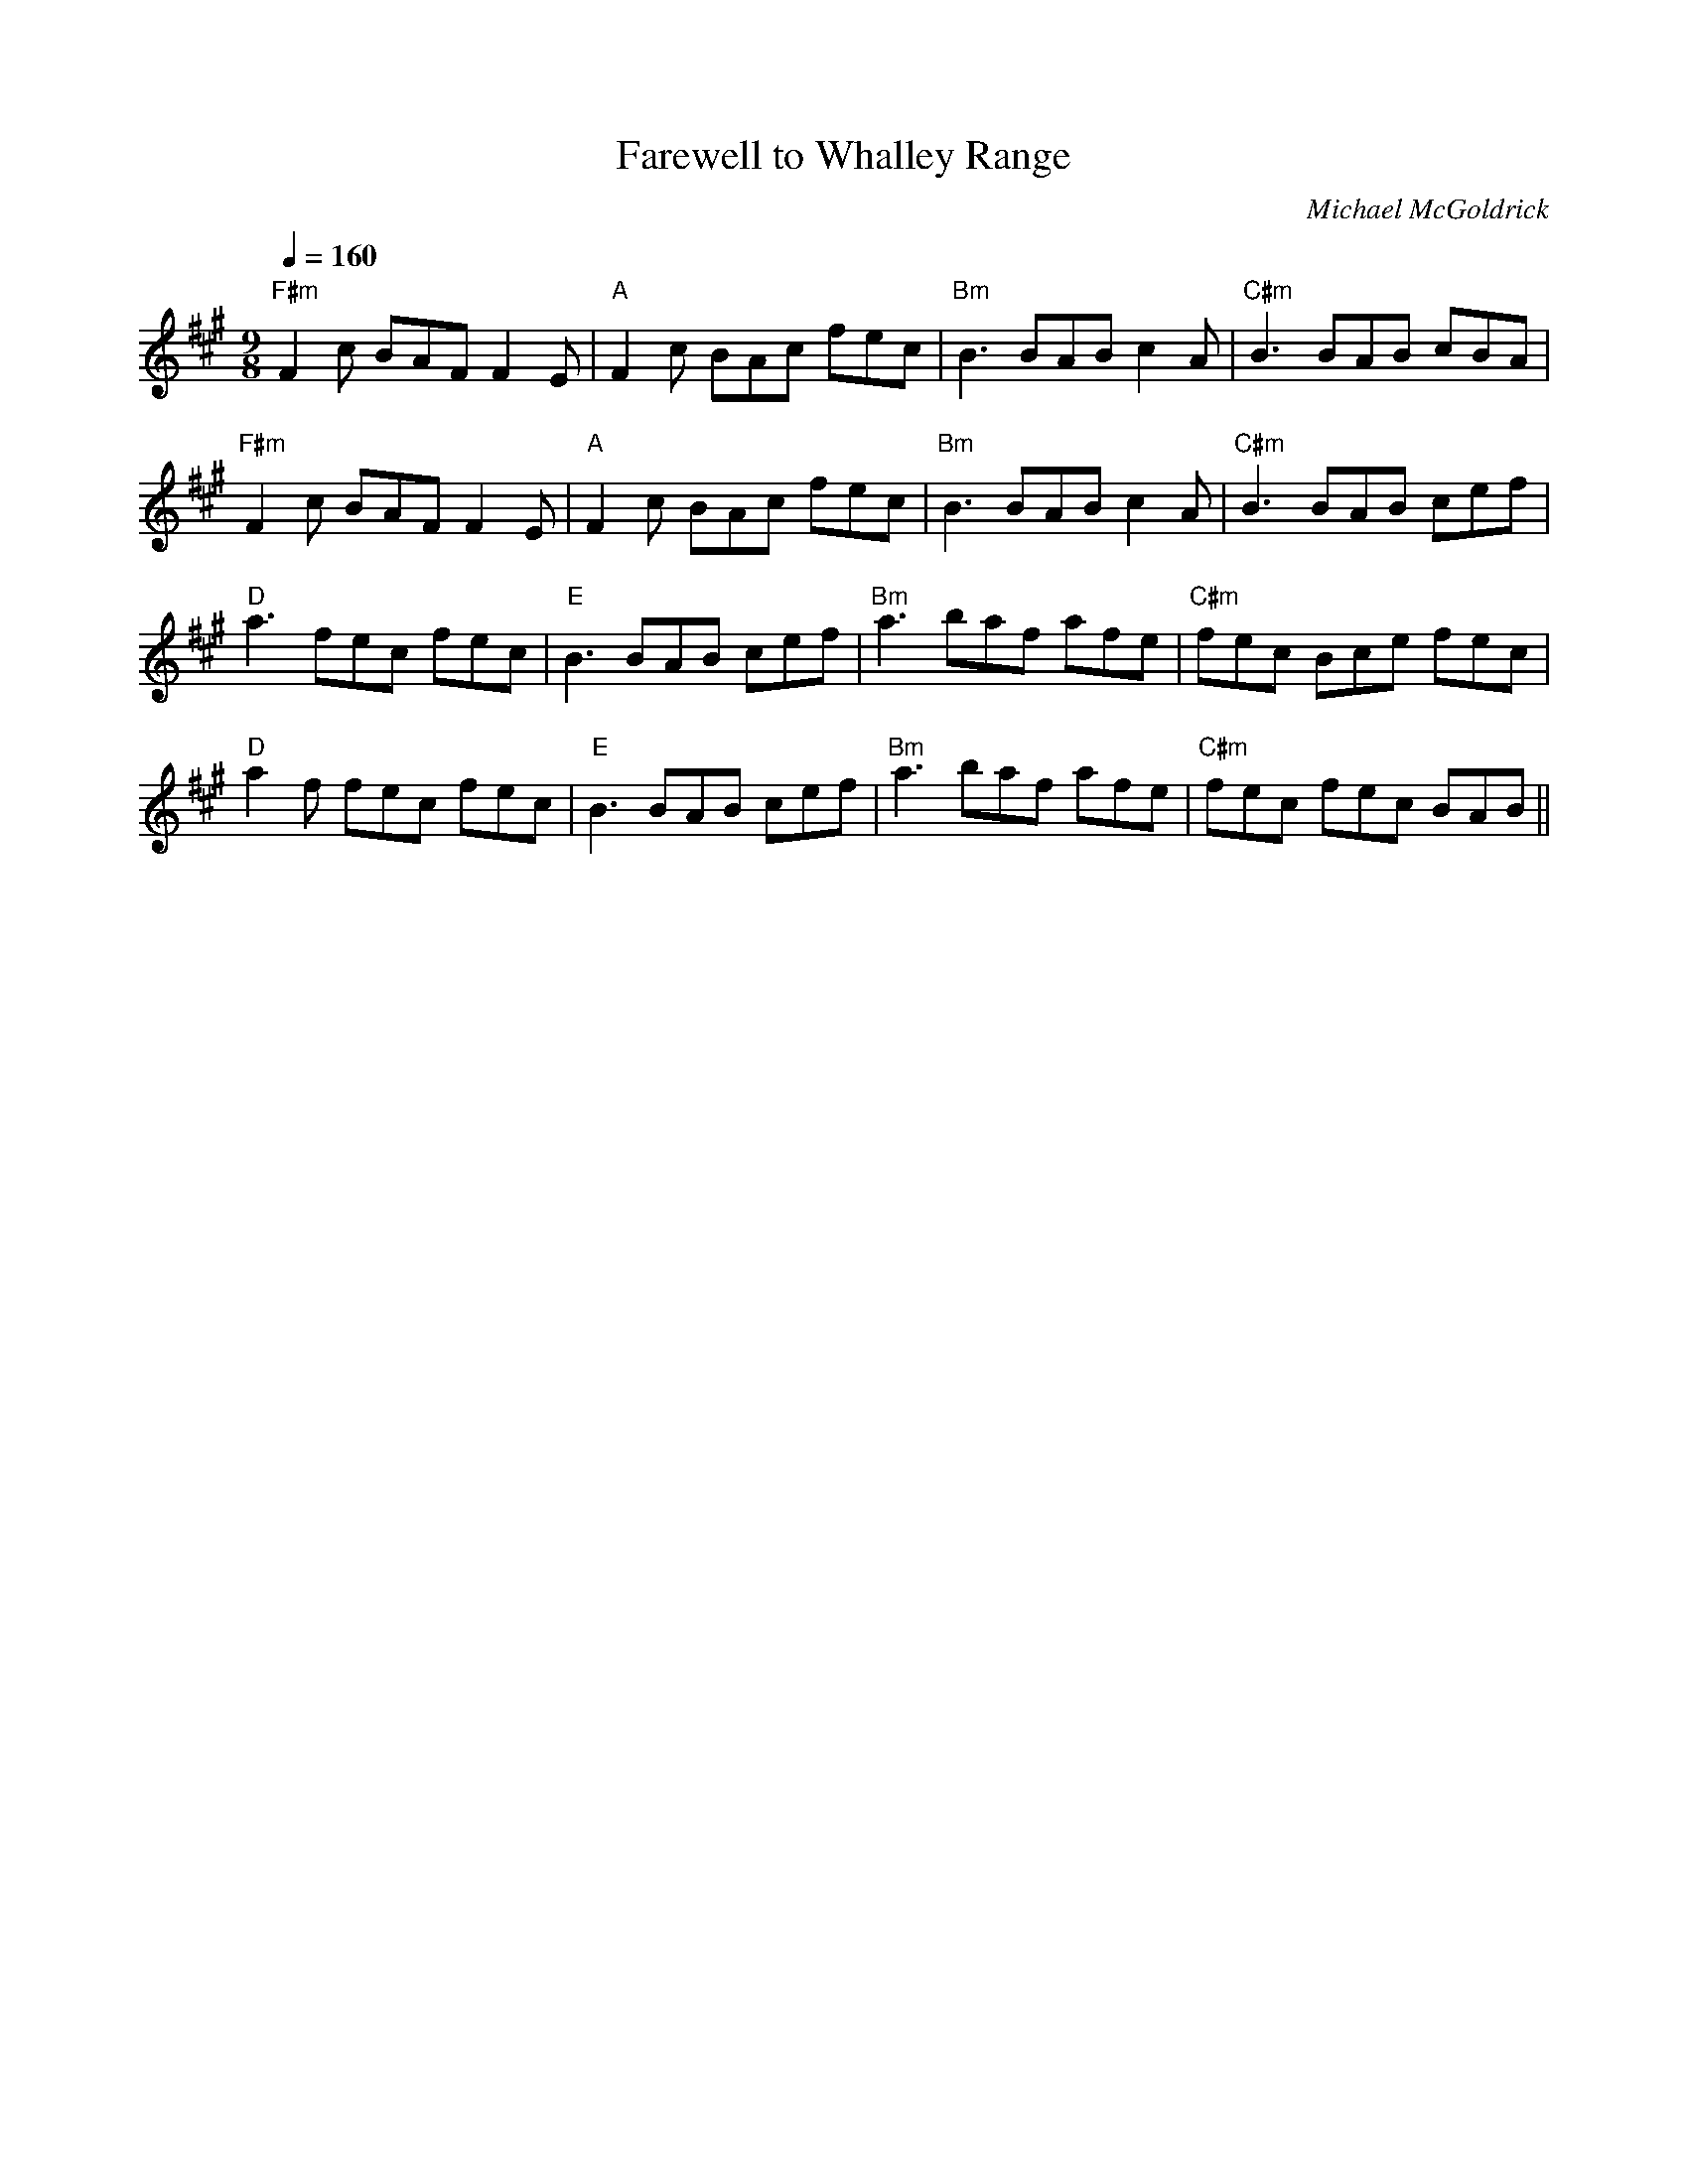 X:1
T:Farewell to Whalley Range
C:Michael McGoldrick
L:1/8
Q:1/4=160
M:9/8
K:F#min
"F#m" F2 c BAF F2 E |"A" F2 c BAc fec |"Bm" B3 BAB c2 A |"C#m" B3 BAB cBA |
"F#m" F2 c BAF F2 E |"A" F2 c BAc fec |"Bm" B3 BAB c2 A |"C#m" B3 BAB cef |
"D" a3 fec fec |"E" B3 BAB cef |"Bm" a3 baf afe |"C#m" fec Bce fec |
"D" a2 f fec fec |"E" B3 BAB cef |"Bm" a3 baf afe |"C#m" fec fec BAB ||